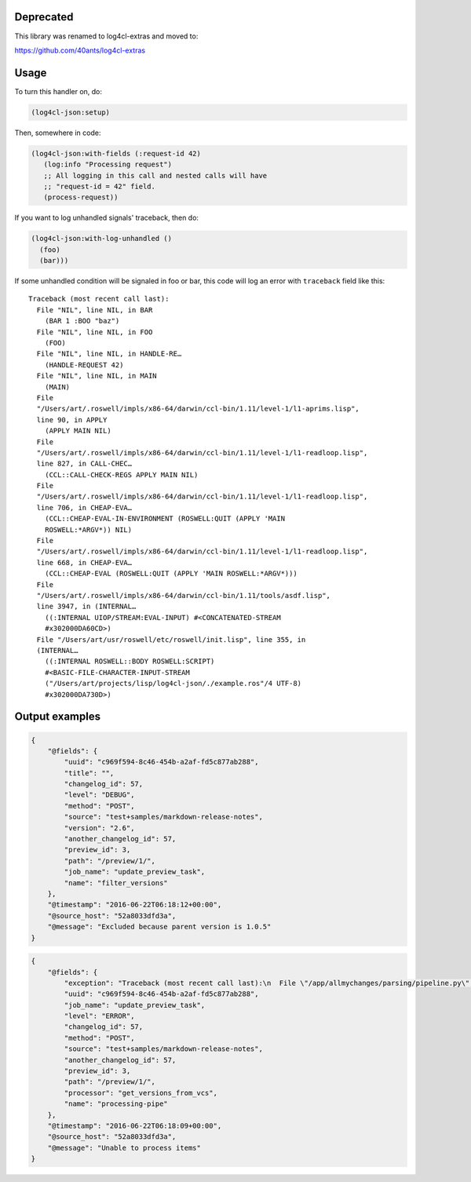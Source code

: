 Deprecated
==========

This library was renamed to log4cl-extras and moved to:

https://github.com/40ants/log4cl-extras


Usage
=====

To turn this handler on, do:

.. code:: common-lisp

   (log4cl-json:setup)

Then, somewhere in code:

.. code:: common-lisp


   (log4cl-json:with-fields (:request-id 42)
      (log:info "Processing request")
      ;; All logging in this call and nested calls will have
      ;; "request-id = 42" field.
      (process-request))

If you want to log unhandled signals' traceback, then do:

.. code:: common-lisp

   (log4cl-json:with-log-unhandled ()
     (foo)
     (bar)))

If some unhandled condition will be signaled in foo or bar, this code
will log an error with ``traceback`` field like this::

  Traceback (most recent call last):
    File "NIL", line NIL, in BAR
      (BAR 1 :BOO "baz")
    File "NIL", line NIL, in FOO
      (FOO)
    File "NIL", line NIL, in HANDLE-RE…
      (HANDLE-REQUEST 42)
    File "NIL", line NIL, in MAIN
      (MAIN)
    File
    "/Users/art/.roswell/impls/x86-64/darwin/ccl-bin/1.11/level-1/l1-aprims.lisp",
    line 90, in APPLY
      (APPLY MAIN NIL)
    File
    "/Users/art/.roswell/impls/x86-64/darwin/ccl-bin/1.11/level-1/l1-readloop.lisp",
    line 827, in CALL-CHEC…
      (CCL::CALL-CHECK-REGS APPLY MAIN NIL)
    File
    "/Users/art/.roswell/impls/x86-64/darwin/ccl-bin/1.11/level-1/l1-readloop.lisp",
    line 706, in CHEAP-EVA…
      (CCL::CHEAP-EVAL-IN-ENVIRONMENT (ROSWELL:QUIT (APPLY 'MAIN
      ROSWELL:*ARGV*)) NIL)
    File
    "/Users/art/.roswell/impls/x86-64/darwin/ccl-bin/1.11/level-1/l1-readloop.lisp",
    line 668, in CHEAP-EVA…
      (CCL::CHEAP-EVAL (ROSWELL:QUIT (APPLY 'MAIN ROSWELL:*ARGV*)))
    File
    "/Users/art/.roswell/impls/x86-64/darwin/ccl-bin/1.11/tools/asdf.lisp",
    line 3947, in (INTERNAL…
      ((:INTERNAL UIOP/STREAM:EVAL-INPUT) #<CONCATENATED-STREAM
      #x302000DA60CD>)
    File "/Users/art/usr/roswell/etc/roswell/init.lisp", line 355, in
    (INTERNAL…
      ((:INTERNAL ROSWELL::BODY ROSWELL:SCRIPT)
      #<BASIC-FILE-CHARACTER-INPUT-STREAM
      ("/Users/art/projects/lisp/log4cl-json/./example.ros"/4 UTF-8)
      #x302000DA730D>)


Output examples
===============

.. code:: json

   {
       "@fields": {
           "uuid": "c969f594-8c46-454b-a2af-fd5c877ab288",
           "title": "",
           "changelog_id": 57,
           "level": "DEBUG",
           "method": "POST",
           "source": "test+samples/markdown-release-notes",
           "version": "2.6",
           "another_changelog_id": 57,
           "preview_id": 3,
           "path": "/preview/1/",
           "job_name": "update_preview_task",
           "name": "filter_versions"
       },
       "@timestamp": "2016-06-22T06:18:12+00:00",
       "@source_host": "52a8033dfd3a",
       "@message": "Excluded because parent version is 1.0.5"
   }

.. code:: json

   {
       "@fields": {
           "exception": "Traceback (most recent call last):\n  File \"/app/allmychanges/parsing/pipeline.py\", line 1040, in wrapper\n    for item in processor(*args, **kwargs):\n  File \"/app/allmychanges/vcs_extractor.py\", line 467, in get_versions_from_vcs\n    commits, tagged_versions = get_history(path)\n  File \"/app/allmychanges/vcs_extractor.py\", line 69, in git_history_extractor\n    with cd(path):\n  File \"/usr/lib/python2.7/contextlib.py\", line 17, in __enter__\n    return self.gen.next()\n  File \"/app/allmychanges/utils.py\", line 68, in cd\n    os.chdir(path)\nTypeError: coercing to Unicode: need string or buffer, list found\n",
           "uuid": "c969f594-8c46-454b-a2af-fd5c877ab288",
           "job_name": "update_preview_task",
           "level": "ERROR",
           "changelog_id": 57,
           "method": "POST",
           "source": "test+samples/markdown-release-notes",
           "another_changelog_id": 57,
           "preview_id": 3,
           "path": "/preview/1/",
           "processor": "get_versions_from_vcs",
           "name": "processing-pipe"
       },
       "@timestamp": "2016-06-22T06:18:09+00:00",
       "@source_host": "52a8033dfd3a",
       "@message": "Unable to process items"
   }
